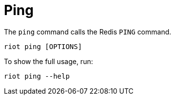 [[_ping]]
= Ping

The `ping` command calls the Redis `PING` command.

[source,console]
----
riot ping [OPTIONS]
----

To show the full usage, run:

[source,console]
----
riot ping --help
----

